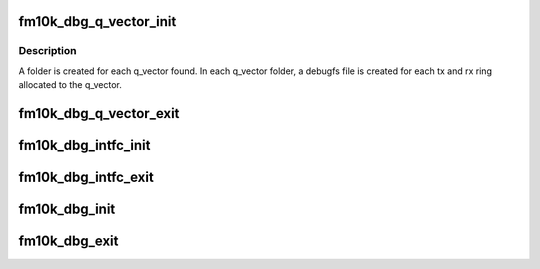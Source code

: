 .. -*- coding: utf-8; mode: rst -*-
.. src-file: drivers/net/ethernet/intel/fm10k/fm10k_debugfs.c

.. _`fm10k_dbg_q_vector_init`:

fm10k_dbg_q_vector_init
=======================

.. c:function:: void fm10k_dbg_q_vector_init(struct fm10k_q_vector *q_vector)

    setup debugfs for the q_vectors

    :param struct fm10k_q_vector \*q_vector:
        q_vector to allocate directories for

.. _`fm10k_dbg_q_vector_init.description`:

Description
-----------

A folder is created for each q_vector found. In each q_vector
folder, a debugfs file is created for each tx and rx ring
allocated to the q_vector.

.. _`fm10k_dbg_q_vector_exit`:

fm10k_dbg_q_vector_exit
=======================

.. c:function:: void fm10k_dbg_q_vector_exit(struct fm10k_q_vector *q_vector)

    setup debugfs for the q_vectors

    :param struct fm10k_q_vector \*q_vector:
        q_vector to allocate directories for

.. _`fm10k_dbg_intfc_init`:

fm10k_dbg_intfc_init
====================

.. c:function:: void fm10k_dbg_intfc_init(struct fm10k_intfc *interface)

    setup the debugfs directory for the intferface

    :param struct fm10k_intfc \*interface:
        the interface that is starting up

.. _`fm10k_dbg_intfc_exit`:

fm10k_dbg_intfc_exit
====================

.. c:function:: void fm10k_dbg_intfc_exit(struct fm10k_intfc *interface)

    clean out the interface's debugfs entries

    :param struct fm10k_intfc \*interface:
        the interface that is stopping

.. _`fm10k_dbg_init`:

fm10k_dbg_init
==============

.. c:function:: void fm10k_dbg_init( void)

    start up debugfs for the driver

    :param  void:
        no arguments

.. _`fm10k_dbg_exit`:

fm10k_dbg_exit
==============

.. c:function:: void fm10k_dbg_exit( void)

    clean out the driver's debugfs entries

    :param  void:
        no arguments

.. This file was automatic generated / don't edit.

